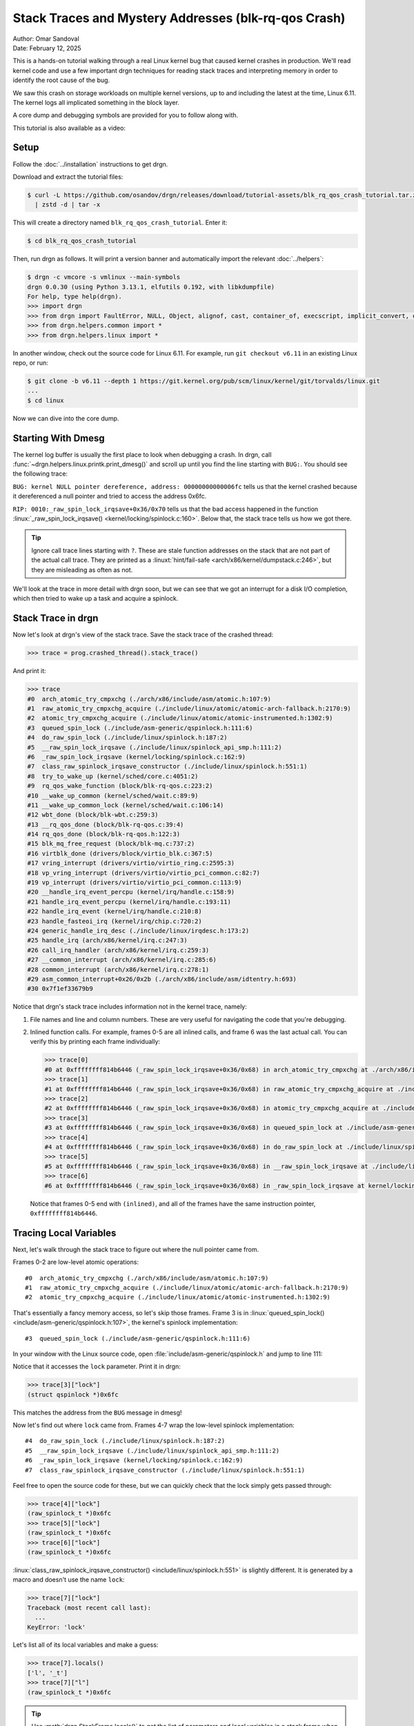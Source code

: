 Stack Traces and Mystery Addresses (blk-rq-qos Crash)
=====================================================

| Author: Omar Sandoval
| Date: February 12, 2025

.. linuxversion:: v6.11

This is a hands-on tutorial walking through a real Linux kernel bug that caused
kernel crashes in production. We'll read kernel code and use a few important
drgn techniques for reading stack traces and interpreting memory in order to
identify the root cause of the bug.

We saw this crash on storage workloads on multiple kernel versions, up to and
including the latest at the time, Linux 6.11. The kernel logs all implicated
something in the block layer.

A core dump and debugging symbols are provided for you to follow along with.

This tutorial is also available as a video:

.. raw:: html

    <iframe width="560" height="315" src="https://www.youtube.com/embed/s5TvkvMiV_M?si=_EjaR7gpyGcACeS7" title="YouTube video player" frameborder="0" allow="accelerometer; autoplay; clipboard-write; encrypted-media; gyroscope; picture-in-picture; web-share" referrerpolicy="strict-origin-when-cross-origin" allowfullscreen></iframe>

Setup
-----

.. highlight:: console

Follow the :doc:`../installation` instructions to get drgn.

Download and extract the tutorial files:

.. code-block::
    :class: tutorial

    $ curl -L https://github.com/osandov/drgn/releases/download/tutorial-assets/blk_rq_qos_crash_tutorial.tar.zst \
      | zstd -d | tar -x

This will create a directory named ``blk_rq_qos_crash_tutorial``. Enter it:

.. code-block::
    :class: tutorial

    $ cd blk_rq_qos_crash_tutorial

Then, run drgn as follows. It will print a version banner and automatically
import the relevant :doc:`../helpers`:

.. code-block::
    :class: tutorial

    $ drgn -c vmcore -s vmlinux --main-symbols
    drgn 0.0.30 (using Python 3.13.1, elfutils 0.192, with libkdumpfile)
    For help, type help(drgn).
    >>> import drgn
    >>> from drgn import FaultError, NULL, Object, alignof, cast, container_of, execscript, implicit_convert, offsetof, reinterpret, sizeof, stack_trace
    >>> from drgn.helpers.common import *
    >>> from drgn.helpers.linux import *

In another window, check out the source code for Linux 6.11. For example, run
``git checkout v6.11`` in an existing Linux repo, or run:

.. code-block::
    :class: tutorial

    $ git clone -b v6.11 --depth 1 https://git.kernel.org/pub/scm/linux/kernel/git/torvalds/linux.git
    ...
    $ cd linux

Now we can dive into the core dump.

Starting With Dmesg
-------------------

.. highlight:: pycon

The kernel log buffer is usually the first place to look when debugging a
crash. In drgn, call :func:`~drgn.helpers.linux.printk.print_dmesg()` and
scroll up until you find the line starting with ``BUG:``. You should see the
following trace:

.. code-block::
    :class: scroll-y tutorial
    :emphasize-lines: 3,11

    >>> print_dmesg()
    ...
    [   18.051123] BUG: kernel NULL pointer dereference, address: 00000000000006fc
    [   18.051597] #PF: supervisor write access in kernel mode
    [   18.051936] #PF: error_code(0x0002) - not-present page
    [   18.052241] PGD 0 P4D 0
    [   18.052336] Oops: Oops: 0002 [#1] PREEMPT SMP NOPTI
    [   18.052629] CPU: 0 UID: 0 PID: 906 Comm: fio Kdump: loaded Not tainted 6.11.0 #1
    [   18.053123] Hardware name: QEMU Standard PC (i440FX + PIIX, 1996), BIOS 1.16.3-3.fc41 04/01/2014
    [   18.053739] RIP: 0010:_raw_spin_lock_irqsave+0x36/0x70
    [   18.054059] Code: 04 25 28 00 00 00 48 89 44 24 08 48 c7 04 24 00 00 00 00 9c 8f 04 24 48 8b 1c 24 fa 65 ff 05 89 2a b7 7e b9 01 00 00 00 31 c0 <f0> 0f b1 0f 75 1e 65 48 8b 04 25 28 00 00 00 48 3b 44 24 08 75 17
    [   18.055467] RSP: 0000:ffffc900011abcd0 EFLAGS: 00010046
    [   18.055788] RAX: 0000000000000000 RBX: 0000000000000082 RCX: 0000000000000001
    [   18.056260] RDX: 0000000000000000 RSI: 0000000000000003 RDI: 00000000000006fc
    [   18.056725] RBP: 0000000000000000 R08: 0000000000000000 R09: 000000000015000e
    [   18.057202] R10: ffff888002fa5900 R11: ffffffff81312090 R12: 0000000000000003
    [   18.057669] R13: ffff888002d4b678 R14: 00000000000006fc R15: 0000000000000003
    [   18.058138] FS:  00007f1ee66c06c0(0000) GS:ffff888005a00000(0000) knlGS:0000000000000000
    [   18.058677] CS:  0010 DS: 0000 ES: 0000 CR0: 0000000080050033
    [   18.059039] CR2: 00000000000006fc CR3: 0000000002f4a005 CR4: 0000000000770ef0
    [   18.059508] PKRU: 55555554
    [   18.059614] Call Trace:
    [   18.059700]  <TASK>
    [   18.059782]  ? __die_body+0x16/0x60
    [   18.059982]  ? page_fault_oops+0x31e/0x3a0
    [   18.060205]  ? exc_page_fault+0x55/0xa0
    [   18.060409]  ? asm_exc_page_fault+0x26/0x30
    [   18.060640]  ? __pfx_wbt_inflight_cb+0x10/0x10
    [   18.060892]  ? _raw_spin_lock_irqsave+0x36/0x70
    [   18.061150]  try_to_wake_up+0x3e/0x400
    [   18.061342]  rq_qos_wake_function+0x4d/0x60
    [   18.061572]  __wake_up_common+0x42/0x80
    [   18.061770]  __wake_up_common_lock+0x33/0x60
    [   18.062007]  wbt_done+0x60/0x80
    [   18.062152]  __rq_qos_done+0x22/0x40
    [   18.062330]  blk_mq_free_request+0x62/0xb0
    [   18.062551]  virtblk_done+0x99/0x120
    [   18.062731]  vring_interrupt+0x71/0x80
    [   18.062928]  vp_interrupt+0xa8/0xe0
    [   18.063100]  __handle_irq_event_percpu+0x89/0x1b0
    [   18.063373]  handle_irq_event_percpu+0xf/0x40
    [   18.063614]  handle_irq_event+0x30/0x50
    [   18.063831]  handle_fasteoi_irq+0xaa/0x1b0
    [   18.064051]  __common_interrupt+0x3a/0xb0
    [   18.064266]  common_interrupt+0x3d/0x90
    [   18.064462]  asm_common_interrupt+0x26/0x40
    [   18.064691] RIP: 0033:0x7f1ef33679b9
    [   18.064886] Code: ff 48 85 c0 0f 84 32 35 00 00 48 8b bd b8 f9 ff ff 4c 89 b5 80 f9 ff ff 48 89 07 4c 01 f8 48 89 85 78 f9 ff ff e9 8d ca ff ff <48> 8b 85 60 fa ff ff 48 8d 50 08 48 89 95 60 fa ff ff e9 c7 d5 ff
    [   18.066333] RSP: 002b:00007f1ee66baad0 EFLAGS: 00000212
    [   18.066624] RAX: 00007f1ee66bad56 RBX: 00007f1ee66bb1d0 RCX: 00007f1ee66bad56
    [   18.066999] RDX: 0000000000000030 RSI: 00000000000f12b3 RDI: 000000000000000a
    [   18.067476] RBP: 00007f1ee66bb1a0 R08: 000000000000002c R09: 0000000000000000
    [   18.068003] R10: 00007f1ef348dfe0 R11: 0000000000000020 R12: 0000000000000020
    [   18.068482] R13: 0000000000000000 R14: 00000000ffffffff R15: 0000000000000001
    [   18.069005]  </TASK>
    [   18.069097] CR2: 00000000000006fc

``BUG: kernel NULL pointer dereference, address: 00000000000006fc`` tells us
that the kernel crashed because it dereferenced a null pointer and tried to
access the address 0x6fc.

``RIP: 0010:_raw_spin_lock_irqsave+0x36/0x70`` tells us that the bad access
happened in the function :linux:`_raw_spin_lock_irqsave()
<kernel/locking/spinlock.c:160>`. Below that, the stack trace tells us how we
got there.

.. tip::

    Ignore call trace lines starting with ``?``. These are stale function
    addresses on the stack that are not part of the actual call trace. They are
    printed as a :linuxt:`hint/fail-safe <arch/x86/kernel/dumpstack.c:246>`,
    but they are misleading as often as not.

We'll look at the trace in more detail with drgn soon, but we can see that we
got an interrupt for a disk I/O completion, which then tried to wake up a task
and acquire a spinlock.

Stack Trace in drgn
-------------------

Now let's look at drgn's view of the stack trace. Save the stack trace of the
crashed thread:

.. code-block::
    :class: tutorial

    >>> trace = prog.crashed_thread().stack_trace()

And print it:

.. code-block::
    :class: scroll-y tutorial

    >>> trace
    #0  arch_atomic_try_cmpxchg (./arch/x86/include/asm/atomic.h:107:9)
    #1  raw_atomic_try_cmpxchg_acquire (./include/linux/atomic/atomic-arch-fallback.h:2170:9)
    #2  atomic_try_cmpxchg_acquire (./include/linux/atomic/atomic-instrumented.h:1302:9)
    #3  queued_spin_lock (./include/asm-generic/qspinlock.h:111:6)
    #4  do_raw_spin_lock (./include/linux/spinlock.h:187:2)
    #5  __raw_spin_lock_irqsave (./include/linux/spinlock_api_smp.h:111:2)
    #6  _raw_spin_lock_irqsave (kernel/locking/spinlock.c:162:9)
    #7  class_raw_spinlock_irqsave_constructor (./include/linux/spinlock.h:551:1)
    #8  try_to_wake_up (kernel/sched/core.c:4051:2)
    #9  rq_qos_wake_function (block/blk-rq-qos.c:223:2)
    #10 __wake_up_common (kernel/sched/wait.c:89:9)
    #11 __wake_up_common_lock (kernel/sched/wait.c:106:14)
    #12 wbt_done (block/blk-wbt.c:259:3)
    #13 __rq_qos_done (block/blk-rq-qos.c:39:4)
    #14 rq_qos_done (block/blk-rq-qos.h:122:3)
    #15 blk_mq_free_request (block/blk-mq.c:737:2)
    #16 virtblk_done (drivers/block/virtio_blk.c:367:5)
    #17 vring_interrupt (drivers/virtio/virtio_ring.c:2595:3)
    #18 vp_vring_interrupt (drivers/virtio/virtio_pci_common.c:82:7)
    #19 vp_interrupt (drivers/virtio/virtio_pci_common.c:113:9)
    #20 __handle_irq_event_percpu (kernel/irq/handle.c:158:9)
    #21 handle_irq_event_percpu (kernel/irq/handle.c:193:11)
    #22 handle_irq_event (kernel/irq/handle.c:210:8)
    #23 handle_fasteoi_irq (kernel/irq/chip.c:720:2)
    #24 generic_handle_irq_desc (./include/linux/irqdesc.h:173:2)
    #25 handle_irq (arch/x86/kernel/irq.c:247:3)
    #26 call_irq_handler (arch/x86/kernel/irq.c:259:3)
    #27 __common_interrupt (arch/x86/kernel/irq.c:285:6)
    #28 common_interrupt (arch/x86/kernel/irq.c:278:1)
    #29 asm_common_interrupt+0x26/0x2b (./arch/x86/include/asm/idtentry.h:693)
    #30 0x7f1ef33679b9

Notice that drgn's stack trace includes information not in the kernel trace,
namely:

1. File names and line and column numbers. These are very useful for navigating
   the code that you're debugging.
2. Inlined function calls. For example, frames 0-5 are all inlined calls, and
   frame 6 was the last actual call. You can verify this by printing each frame
   individually:

   .. code-block::
       :class: tutorial


       >>> trace[0]
       #0 at 0xffffffff814b6446 (_raw_spin_lock_irqsave+0x36/0x68) in arch_atomic_try_cmpxchg at ./arch/x86/include/asm/atomic.h:107:9 (inlined)
       >>> trace[1]
       #1 at 0xffffffff814b6446 (_raw_spin_lock_irqsave+0x36/0x68) in raw_atomic_try_cmpxchg_acquire at ./include/linux/atomic/atomic-arch-fallback.h:2170:9 (inlined)
       >>> trace[2]
       #2 at 0xffffffff814b6446 (_raw_spin_lock_irqsave+0x36/0x68) in atomic_try_cmpxchg_acquire at ./include/linux/atomic/atomic-instrumented.h:1302:9 (inlined)
       >>> trace[3]
       #3 at 0xffffffff814b6446 (_raw_spin_lock_irqsave+0x36/0x68) in queued_spin_lock at ./include/asm-generic/qspinlock.h:111:6 (inlined)
       >>> trace[4]
       #4 at 0xffffffff814b6446 (_raw_spin_lock_irqsave+0x36/0x68) in do_raw_spin_lock at ./include/linux/spinlock.h:187:2 (inlined)
       >>> trace[5]
       #5 at 0xffffffff814b6446 (_raw_spin_lock_irqsave+0x36/0x68) in __raw_spin_lock_irqsave at ./include/linux/spinlock_api_smp.h:111:2 (inlined)
       >>> trace[6]
       #6 at 0xffffffff814b6446 (_raw_spin_lock_irqsave+0x36/0x68) in _raw_spin_lock_irqsave at kernel/locking/spinlock.c:162:9

   Notice that frames 0-5 end with ``(inlined)``, and all of the frames have
   the same instruction pointer, ``0xffffffff814b6446``.

Tracing Local Variables
-----------------------

Next, let's walk through the stack trace to figure out where the null pointer
came from.

Frames 0-2 are low-level atomic operations::

    #0  arch_atomic_try_cmpxchg (./arch/x86/include/asm/atomic.h:107:9)
    #1  raw_atomic_try_cmpxchg_acquire (./include/linux/atomic/atomic-arch-fallback.h:2170:9)
    #2  atomic_try_cmpxchg_acquire (./include/linux/atomic/atomic-instrumented.h:1302:9)

That's essentially a fancy memory access, so let's skip those frames. Frame 3
is in :linux:`queued_spin_lock() <include/asm-generic/qspinlock.h:107>`, the
kernel's spinlock implementation::

    #3  queued_spin_lock (./include/asm-generic/qspinlock.h:111:6)

In your window with the Linux source code, open
:file:`include/asm-generic/qspinlock.h` and jump to line 111:

.. code-block:: c
    :caption: include/asm-generic/qspinlock.h
    :lineno-start: 107
    :emphasize-lines: 5

    static __always_inline void queued_spin_lock(struct qspinlock *lock)
    {
            int val = 0;

            if (likely(atomic_try_cmpxchg_acquire(&lock->val, &val, _Q_LOCKED_VAL)))
                    return;

            queued_spin_lock_slowpath(lock, val);
    }

Notice that it accesses the ``lock`` parameter. Print it in drgn:

.. code-block::
    :class: tutorial

    >>> trace[3]["lock"]
    (struct qspinlock *)0x6fc

This matches the address from the ``BUG`` message in dmesg!

Now let's find out where ``lock`` came from. Frames 4-7 wrap the low-level
spinlock implementation::

    #4  do_raw_spin_lock (./include/linux/spinlock.h:187:2)
    #5  __raw_spin_lock_irqsave (./include/linux/spinlock_api_smp.h:111:2)
    #6  _raw_spin_lock_irqsave (kernel/locking/spinlock.c:162:9)
    #7  class_raw_spinlock_irqsave_constructor (./include/linux/spinlock.h:551:1)

Feel free to open the source code for these, but we can quickly check that the
lock simply gets passed through:

.. code-block::
    :class: tutorial

    >>> trace[4]["lock"]
    (raw_spinlock_t *)0x6fc
    >>> trace[5]["lock"]
    (raw_spinlock_t *)0x6fc
    >>> trace[6]["lock"]
    (raw_spinlock_t *)0x6fc

:linux:`class_raw_spinlock_irqsave_constructor()
<include/linux/spinlock.h:551>` is slightly different. It is generated by a
macro and doesn't use the name ``lock``:

.. code-block::
    :class: tutorial

    >>> trace[7]["lock"]
    Traceback (most recent call last):
      ...
    KeyError: 'lock'

Let's list all of its local variables and make a guess:

.. code-block::
    :class: tutorial

    >>> trace[7].locals()
    ['l', '_t']
    >>> trace[7]["l"]
    (raw_spinlock_t *)0x6fc

.. tip::

    Use :meth:`drgn.StackFrame.locals()` to get the list of parameters and
    local variables in a stack frame when finding the implementation of the
    function is inconvenient.

The caller must have passed 0x6fc. Let's look at it. The next frame is in
:linux:`try_to_wake_up() <kernel/sched/core.c:4020>`::

    #8  try_to_wake_up (kernel/sched/core.c:4051:2)

Open :file:`kernel/sched/core.c` at line 4051:

.. code-block:: c
    :caption: kernel/sched/core.c
    :emphasize-lines: 4

    int try_to_wake_up(struct task_struct *p, unsigned int state, int wake_flags)
    {
    ...
            scoped_guard (raw_spinlock_irqsave, &p->pi_lock) {

It is acquiring :linux:`pi_lock <include/linux/sched.h:1160>` in a
:linux:`task_struct <include/linux/sched.h:756>` (using a `scoped guard
<https://lwn.net/Articles/934679/>`_). Print the ``task_struct``:

.. code-block::
    :class: tutorial

    >>> trace[8]["p"]
    (struct task_struct *)0x0

There's our null pointer! But where did 0x6fc come from? Look at the offset of
``pi_lock`` in ``struct task_struct``:

.. code-block::
    :class: tutorial

    >>> hex(offsetof(prog.type("struct task_struct"), "pi_lock"))
    '0x6fc'

Or do the inverse and see what's at offset 0x6fc in ``struct task_struct``:

.. code-block::
    :class: tutorial

    >>> member_at_offset(prog.type("struct task_struct"), 0x6fc)
    'pi_lock.raw_lock.val.counter or pi_lock.raw_lock.locked or pi_lock.raw_lock.locked_pending'

.. tip::

    Use :func:`~drgn.offsetof()` and
    :func:`~drgn.helpers.common.type.member_at_offset()` to decipher pointers
    to struct members.

So where did ``p`` come from? Let's look at the caller,
:linux:`rq_qos_wake_function() <block/blk-rq-qos.c:206>`, in frame 9::

    #9  rq_qos_wake_function (block/blk-rq-qos.c:223:2)

Open :file:`block/blk-rq-qos.c` at line 223:

.. code-block:: c
    :caption: block/blk-rq-qos.c
    :lineno-start: 206
    :emphasize-lines: 18

    static int rq_qos_wake_function(struct wait_queue_entry *curr,
                                    unsigned int mode, int wake_flags, void *key)
    {
            struct rq_qos_wait_data *data = container_of(curr,
                                                         struct rq_qos_wait_data,
                                                         wq);

            /*
             * If we fail to get a budget, return -1 to interrupt the wake up loop
             * in __wake_up_common.
             */
            if (!data->cb(data->rqw, data->private_data))
                    return -1;

            data->got_token = true;
            smp_wmb();
            list_del_init(&curr->entry);
            wake_up_process(data->task);
            return 1;
    }

(Note: :linux:`wake_up_process() <kernel/sched/core.c:4297>` doesn't show up in
the stack trace because of `tail call elimination
<https://en.wikipedia.org/wiki/Tail_call>`_. This `may be fixed
<https://github.com/osandov/drgn/issues/345>`_ in a future release of drgn.)

``p`` came from ``data->task``. Print ``data``:

.. code-block::
    :class: tutorial

    >>> trace[9]["data"]
    *(struct rq_qos_wait_data *)0xffffc900011b3558 = {
            .wq = (struct wait_queue_entry){
                    .flags = (unsigned int)2168637095,
                    .private = (void *)0xffff888002d6c000,
                    .func = (wait_queue_func_t)0x0,
                    .entry = (struct list_head){
                            .next = (struct list_head *)0xffff888002d6c000,
                            .prev = (struct list_head *)0xffff888002da2100,
                    },
            },
            .task = (struct task_struct *)0xffff888000fd6001,
            .rqw = (struct rq_wait *)0xffffc900011b3a30,
            .cb = (acquire_inflight_cb_t *)0xffff888002763030,
            .private_data = (void *)0x1,
            .got_token = (bool)201,
    }

Notice that ``data->task`` is NOT null. Print the ``comm`` member, which should
be the thread name:

.. code-block::
    :class: tutorial

    >>> trace[9]["data"].task.comm
    (char [16])""

Instead, it's empty. This doesn't appear to be a valid ``task_struct``.

Identifying Mystery Addresses
-----------------------------

If ``data->task`` isn't a valid ``task_struct``, then what is it? Pass it to
:func:`~drgn.helpers.common.memory.identify_address()` to answer that:

.. code-block::
    :class: tutorial

    >>> identify_address(trace[9]["data"].task)
    'slab object: buffer_head+0x1'

It's a pointer to a completely unrelated type.

Since our problem seems to stem from ``data``, pass it to
``identify_address()`` to see where it comes from:

.. code-block::
    :class: tutorial

    >>> identify_address(trace[9]["data"])
    'vmap stack: 909 (fio) +0x3558'

This means that ``data`` is on the stack of the task with PID 909.

.. tip::

    Use :func:`~drgn.helpers.common.memory.identify_address()` to figure out
    what an unknown address refers to.

Other Stacks
------------

Notice that we've seen three possibilities for ``data->task``:

1. When it was passed to ``wake_up_process()``, it was ``NULL``.
2. By the time of the crash, it was an unrelated pointer.
3. It's supposed to point to a ``task_struct``.

This suggests that there's a data race on ``data->task``.

We know that ``data`` is on the stack of another task. Let's find where it's
created. In :file:`block/blk-rq-qos.c`, search for ``struct rq_qos_wait_data``.
You should find it being used in :linux:`rq_qos_wait()
<block/blk-rq-qos.c:243>`:

.. code-block:: c
    :caption: block/blk-rq-qos.c
    :lineno-start: 243
    :emphasize-lines: 5

    void rq_qos_wait(struct rq_wait *rqw, void *private_data,
                     acquire_inflight_cb_t *acquire_inflight_cb,
                     cleanup_cb_t *cleanup_cb)
    {
            struct rq_qos_wait_data data = {
                    .wq = {
                            .func	= rq_qos_wake_function,
                            .entry	= LIST_HEAD_INIT(data.wq.entry),
                    },
                    .task = current,
                    .rqw = rqw,
                    .cb = acquire_inflight_cb,
                    .private_data = private_data,
            };
            bool has_sleeper;

            has_sleeper = wq_has_sleeper(&rqw->wait);
            if (!has_sleeper && acquire_inflight_cb(rqw, private_data))
                    return;

            has_sleeper = !prepare_to_wait_exclusive(&rqw->wait, &data.wq,
                                                     TASK_UNINTERRUPTIBLE);
            do {
                    /* The memory barrier in set_task_state saves us here. */
                    if (data.got_token)
                            break;
                    if (!has_sleeper && acquire_inflight_cb(rqw, private_data)) {
                            finish_wait(&rqw->wait, &data.wq);

                            /*
                             * We raced with rq_qos_wake_function() getting a token,
                             * which means we now have two. Put our local token
                             * and wake anyone else potentially waiting for one.
                             */
                            smp_rmb();
                            if (data.got_token)
                                    cleanup_cb(rqw, private_data);
                            break;
                    }
                    io_schedule();
                    has_sleeper = true;
                    set_current_state(TASK_UNINTERRUPTIBLE);
            } while (1);
            finish_wait(&rqw->wait, &data.wq);
    }

This function creates ``data`` on the stack, with ``data->task`` set to the
current task, and then tries to acquire an "inflight counter". If one is not
available, it puts itself on a wait queue and blocks until it can get one.

So, ``rq_qos_wait()`` waits for an inflight counter, and
``rq_qos_wake_function()`` wakes it up when one becomes available. We would
expect that the PID we found earlier, 909, is currently blocked in
``rq_qos_wait()``. Pass the PID to :func:`~drgn.stack_trace()` to check:

.. code-block::
    :class: scroll-y tutorial

    >>> stack_trace(909)
    #0  rep_nop (./arch/x86/include/asm/vdso/processor.h:0:2)
    #1  cpu_relax (./arch/x86/include/asm/vdso/processor.h:18:2)
    #2  queued_spin_lock_slowpath (kernel/locking/qspinlock.c:380:3)
    #3  queued_spin_lock (./include/asm-generic/qspinlock.h:114:2)
    #4  do_raw_spin_lock (./include/linux/spinlock.h:187:2)
    #5  __raw_spin_lock_irqsave (./include/linux/spinlock_api_smp.h:111:2)
    #6  _raw_spin_lock_irqsave (kernel/locking/spinlock.c:162:9)
    #7  virtblk_add_req_batch (drivers/block/virtio_blk.c:481:2)
    #8  virtio_queue_rqs (drivers/block/virtio_blk.c:519:11)
    #9  __blk_mq_flush_plug_list (block/blk-mq.c:2704:2)
    #10 blk_mq_flush_plug_list (block/blk-mq.c:2781:4)
    #11 blk_add_rq_to_plug (block/blk-mq.c:1292:3)
    #12 blk_mq_submit_bio (block/blk-mq.c:3028:3)
    #13 __submit_bio (block/blk-core.c:615:3)
    #14 __submit_bio_noacct_mq (block/blk-core.c:696:3)
    #15 submit_bio_noacct_nocheck (block/blk-core.c:725:3)
    #16 ext4_io_submit (fs/ext4/page-io.c:377:3)
    #17 io_submit_add_bh (fs/ext4/page-io.c:418:3)
    #18 ext4_bio_write_folio (fs/ext4/page-io.c:560:3)
    #19 mpage_submit_folio (fs/ext4/inode.c:1943:8)
    #20 mpage_process_page_bufs (fs/ext4/inode.c:2056:9)
    #21 mpage_prepare_extent_to_map (fs/ext4/inode.c:2564:11)
    #22 ext4_do_writepages (fs/ext4/inode.c:2706:8)
    #23 ext4_writepages (fs/ext4/inode.c:2842:8)
    #24 do_writepages (mm/page-writeback.c:2683:10)
    #25 __filemap_fdatawrite_range (mm/filemap.c:430:9)
    #26 generic_fadvise (mm/fadvise.c:114:3)
    #27 vfs_fadvise (mm/fadvise.c:185:9)
    #28 ksys_fadvise64_64 (mm/fadvise.c:199:8)
    #29 __do_sys_fadvise64 (mm/fadvise.c:214:9)
    #30 __se_sys_fadvise64 (mm/fadvise.c:212:1)
    #31 __x64_sys_fadvise64 (mm/fadvise.c:212:1)
    #32 do_syscall_x64 (arch/x86/entry/common.c:52:14)
    #33 do_syscall_64 (arch/x86/entry/common.c:83:7)
    #34 entry_SYSCALL_64+0xaf/0x14c (arch/x86/entry/entry_64.S:121)
    #35 0x7f1ef340203a

It's not in ``rq_qos_wait()``! It seems to have moved on to something else.

Analysis
--------

At this point, we've gotten everything that we need from drgn. Now we need to
interpret what we've gathered and analyze the kernel code.

Based on the stack trace for PID 909, we can conclude that the *waiter* got a
counter, returned, and moved on to something else. It reused the stack for
unrelated data, which explains the mystery pointer that we saw in
``data->task``. The series of events is something like this:

1. ``acquire_inflight_cb()`` on line 260 fails.
2. ``prepare_to_wait_exclusive()`` puts ``data`` on the waitqueue.
3. ``acquire_inflight_cb()`` on line 269 succeeds.
4. ``finish_wait()`` removes ``data`` from the waitqueue.
5. ``rq_qos_wait()`` returns and the task moves on to something else, reusing
   the stack memory.

This means that the *waker* found the waiter's ``data`` in between steps 2 and
4, but by the time the waker called ``wake_up_process(data->task)``, the waiter
was past step 5.

Wakers and waiters are supposed to be synchronized. Going back to the crashing
stack trace, we see that ``rq_qos_wake_function()`` is called via
:linux:`__wake_up_common_lock() <kernel/sched/wait.c:99>`::

    #10 __wake_up_common (kernel/sched/wait.c:89:9)
    #11 __wake_up_common_lock (kernel/sched/wait.c:106:14)

Open :file:`kernel/sched/wait.c` at line 106 and see that it's holding
``wq_head->lock``:

.. code-block:: c
    :caption: kernel/sched/wait.c
    :lineno-start: 99
    :emphasize-lines: 8

    static int __wake_up_common_lock(struct wait_queue_head *wq_head, unsigned int mode,
                            int nr_exclusive, int wake_flags, void *key)
    {
            unsigned long flags;
            int remaining;

            spin_lock_irqsave(&wq_head->lock, flags);
            remaining = __wake_up_common(wq_head, mode, nr_exclusive, wake_flags,
                            key);
            spin_unlock_irqrestore(&wq_head->lock, flags);

            return nr_exclusive - remaining;
    }

On the waiter side, :linux:`finish_wait() <kernel/sched/wait.c:446>` also grabs
``wq_head->lock``:

.. code-block:: c
    :caption: kernel/sched/wait.c
    :lineno-start: 446

    void finish_wait(struct wait_queue_head *wq_head, struct wait_queue_entry *wq_entry)
    {
            unsigned long flags;

            __set_current_state(TASK_RUNNING);
            /*
             * We can check for list emptiness outside the lock
             * IFF:
             *  - we use the "careful" check that verifies both
             *    the next and prev pointers, so that there cannot
             *    be any half-pending updates in progress on other
             *    CPU's that we haven't seen yet (and that might
             *    still change the stack area.
             * and
             *  - all other users take the lock (ie we can only
             *    have _one_ other CPU that looks at or modifies
             *    the list).
             */
            if (!list_empty_careful(&wq_entry->entry)) {
                    spin_lock_irqsave(&wq_head->lock, flags);
                    list_del_init(&wq_entry->entry);
                    spin_unlock_irqrestore(&wq_head->lock, flags);
            }
    }

But there's an important detail here: ``finish_wait()`` doesn't take the lock
if the wait queue list entry is empty, i.e., if it has already been removed
from the wait queue.

Go back to ``rq_qos_wake_function()``:

.. code-block:: c
    :caption: block/blk-rq-qos.c
    :lineno-start: 206

    static int rq_qos_wake_function(struct wait_queue_entry *curr,
                                    unsigned int mode, int wake_flags, void *key)
    {
            struct rq_qos_wait_data *data = container_of(curr,
                                                         struct rq_qos_wait_data,
                                                         wq);

            /*
             * If we fail to get a budget, return -1 to interrupt the wake up loop
             * in __wake_up_common.
             */
            if (!data->cb(data->rqw, data->private_data))
                    return -1;

            data->got_token = true;
            smp_wmb();
            list_del_init(&curr->entry);
            wake_up_process(data->task);
            return 1;
    }

It removes the entry from the wait queue on line 222, then accesses the entry
on line 223.

That's the race condition: as soon as the entry has been removed from the wait
queue, ``finish_wait()`` in the waiter can return instantly, and the waiter is
free to move on. Therefore, after the entry has been removed, the waker must
not access it.

The Fix
-------

The fix is trivial: don't delete the wait queue entry until *after* using it.

.. code-block:: diff

    diff --git a/block/blk-rq-qos.c b/block/blk-rq-qos.c
    index 2cfb297d9a62..058f92c4f9d5 100644
    --- a/block/blk-rq-qos.c
    +++ b/block/blk-rq-qos.c
    @@ -219,8 +219,8 @@ static int rq_qos_wake_function(struct wait_queue_entry *curr,

            data->got_token = true;
            smp_wmb();
    -       list_del_init(&curr->entry);
            wake_up_process(data->task);
    +       list_del_init_careful(&curr->entry);
            return 1;
     }

The deletion also needs careful memory ordering to pair with the
:linux:`list_empty_careful() <include/linux/list.h:407>` in ``finish_wait()``,
hence the replacement of :linux:`list_del_init() <include/linux/list.h:285>`
with :linux:`list_del_init_careful() <include/linux/list.h:387>`.

This fix was merged in Linux 6.12 in `commit e972b08b91ef ("blk-rq-qos: fix
crash on rq_qos_wait vs. rq_qos_wake_function race")
<https://git.kernel.org/pub/scm/linux/kernel/git/torvalds/linux.git/commit/?id=e972b08b91ef48488bae9789f03cfedb148667fb>`_.

Conclusion
----------

Debugging a core dump involves a lot of cross-referencing code and core dump
state. drgn gives you some powerful capabilities for understanding kernel
state, which you can use to discern subtle bugs like this one. In particular,
:func:`~drgn.helpers.common.memory.identify_address()`,
:func:`~drgn.helpers.common.type.member_at_offset()`, and
:meth:`drgn.StackFrame.locals()` are often crucial to an investigation.

Feel free to reference the :doc:`../helpers` and explore this core dump further.

Bonus Challenge: Reading File Pages
-----------------------------------

As a bonus, try dumping the contents of the file ``/init`` in the core dump
(this is the script that I used to reproduce the bug).

First, find the inode for ``/init`` and its file size.

.. details:: Hint

    See :func:`~drgn.helpers.linux.fs.path_lookup()`.

.. details:: Answer

    .. code-block::
        :class: tutorial

        >>> inode = path_lookup("/init").dentry.d_inode
        >>> inode
        *(struct inode *)0xffff88800289c568 = {
                ...
        }
        >>> inode.i_size
        (loff_t)578

The page cache for an inode is in an XArray, ``inode->i_mapping->i_pages``. Get
the cached page at offset 0.

.. details:: Hint

    See :func:`~drgn.helpers.linux.xarray.xa_load()` and :func:`~drgn.cast()`.

.. details:: Answer

    .. code-block::
        :class: tutorial

        >>> entry = xa_load(inode.i_mapping.i_pages.address_of_(), 0)
        >>> page = cast("struct page *", entry)
        >>> page
        *(struct page *)0xffffea000015f840 = {
                ...
        }

Get the page's virtual address.

.. details:: Hint

    See :func:`~drgn.helpers.linux.mm.page_to_virt()`.

.. details:: Answer

    .. code-block::
        :class: tutorial

        >>> addr = page_to_virt(page)
        >>> addr
        (void *)0xffff8880057e1000

Finally, read from the virtual address.

.. details:: Hint

    See :meth:`drgn.Program.read()`.

.. details:: Answer

    .. code-block::
        :class: tutorial

        >>> print(prog.read(addr, inode.i_size).decode())
        #!/bin/sh -e

        mount -t proc -o nosuid,nodev,noexec proc /proc
        mount -t devtmpfs -o nosuid dev /dev
        mkdir /dev/shm
        mount -t tmpfs -o nosuid,nodev tmpfs /dev/shm
        mount -t sysfs -o nosuid,nodev,noexec sys /sys
        mount -t tmpfs -o nosuid,nodev tmpfs /tmp
        kexec --load-panic --kexec-syscall-auto --command-line="root=/dev/vda rw console=ttyS0,115200 init=/kdump-init" vmlinuz
        echo 1 > /sys/block/vda/queue/wbt_lat_usec
        while true; do
                cat /init > /dev/null
        done &
        fio --name=writer --rw=randwrite --ioengine=sync --buffered=1 --bs=4K --time_based --runtime=3600 --size=16M
        poweroff -f
